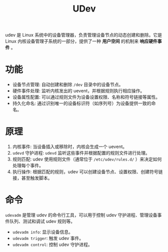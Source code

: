 :PROPERTIES:
:ID:       ca13f53c-074c-405c-ab34-af0f5d44bf83
:END:
#+title: UDev

udev 是 Linux 系统中的设备管理器，负责管理设备节点的动态创建和删除。它是 Linux 内核设备管理子系统的一部分，提供了一种 *用户空间* 的机制来 *响应硬件事件* 。

* 功能

- 设备节点管理: 自动创建和删除 =/dev= 目录中的设备节点。
- 硬件事件处理: 监听内核发出的 uevent，并根据规则执行相应操作。
- 设备属性配置: 可以通过规则文件为设备设置权限、名称和符号链接等属性。
- 持久化命名: 通过识别唯一的设备标识符（如序列号）为设备提供一致的命名。

* 原理

1. 内核事件: 当设备插入或移除时，内核会生成一个 uevent。
2. ~udevd~ 守护进程: ~udevd~ 监听这些事件并根据配置的规则文件进行处理。
3. 规则匹配: udev 使用规则文件（通常位于 =/etc/udev/rules.d/= ）来决定如何处理每个事件。
4. 执行操作: 根据匹配的规则，udev 可以创建设备节点、设置权限、创建符号链接，甚至触发脚本。

* 命令
~udevadm~ 是管理 udev 的命令行工具，可以用于控制 udev 守护进程、管理设备事件队列、测试和调试 udev 规则等。

- ~udevadm info~: 显示设备信息。
- ~udevadm trigger~: 触发 udev 事件。
- ~udevadm control~: 控制 udev 守护进程。
